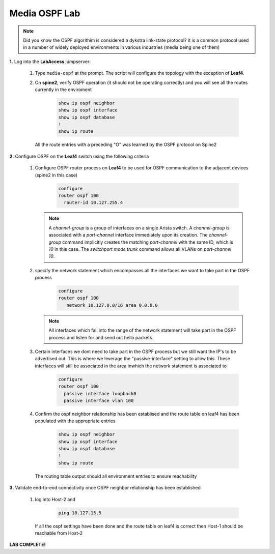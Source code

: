 Media OSPF Lab
==============

.. image:: images/media-OSPF.png
   :align: center

.. note:: Did you know the OSPF algorithim is considered a  dykstra link-state protocol? it is a common protocol used in a number of widely deployed environments in various industries (media being one of them)

**1.** Log into the **LabAccess** jumpserver:

   1. Type ``media-ospf`` at the prompt. The script will configure the topology with the exception of **Leaf4**.

   2. On **spine2**, verify OSPF operation (it should not be operating correctly) and you will see all the routes currently in the enviroment

        .. code-block:: text

            show ip ospf neighbor
            show ip ospf interface
            show ip ospf database
            !
            show ip route

      All the route entries with a preceding "O" was learned by the OSPF protocol on Spine2

**2.** Configure OSPF on the **Leaf4** switch using the following criteria

   1. Configure OSPF router process on **Leaf4** to be used for OSPF communication to the adjacent devices (spine2 in this case)

        .. code-block:: text

            configure
            router ospf 100
              router-id 10.127.255.4


      .. note::
       A *channel-group* is a group of interfaces on a single Arista switch. A *channel-group* is associated with a *port-channel* interface immediately upon its creation. The *channel-group* command implicitly creates the matching *port-channel* with the same ID, which is *10* in this case. The *switchport mode trunk* command allows all VLANs on *port-channel 10*.

   2. specify the network statement which encompasses all the interfaces we want to take part in the OSPF process

        .. code-block:: text

            configure
            router ospf 100
               network 10.127.0.0/16 area 0.0.0.0


      .. note::
        All interfaces which fall into the range of the network statement will take part in the OSPF process and listen for and send out hello packets

   3. Certain interfaces we dont need to take part in the OSPF process but we still want the IP's to be advertised out. This is where we leverage the "passive-interface" setting to allow this.  These interfaces will still be associated in the area inwhich the network statement is associated to

        .. code-block:: text

            configure
            router ospf 100
              passive interface loopback0
              passive interface vlan 100


   4. Confirm the ospf neighbor relationship has been establised and the route table on leaf4 has been populated with the appropriate entries

        .. code-block:: text

            show ip ospf neighbor
            show ip ospf interface
            show ip ospf database
            !
            show ip route

      The routing table output should all environment entries to ensure reachability

**3.** Validate end-to-end connectivity once OSPF neighbor relationship has been established

   1. log into Host-2 and

        .. code-block:: text

            ping 10.127.15.5

      If all the ospf settings have been done and the route table on leaf4 is correct then Host-1 should be reachable from Host-2


**LAB COMPLETE!**